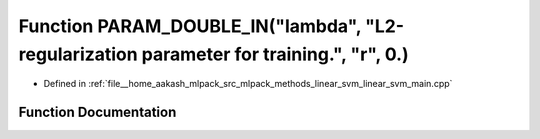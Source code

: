 .. _exhale_function_linear__svm__main_8cpp_1a725577fe16d42d5c56f426aaa80f0402:

Function PARAM_DOUBLE_IN("lambda", "L2-regularization parameter for training.", "r", 0.)
========================================================================================

- Defined in :ref:`file__home_aakash_mlpack_src_mlpack_methods_linear_svm_linear_svm_main.cpp`


Function Documentation
----------------------


.. doxygenfunction:: PARAM_DOUBLE_IN("lambda", "L2-regularization parameter for training.", "r", 0.)
